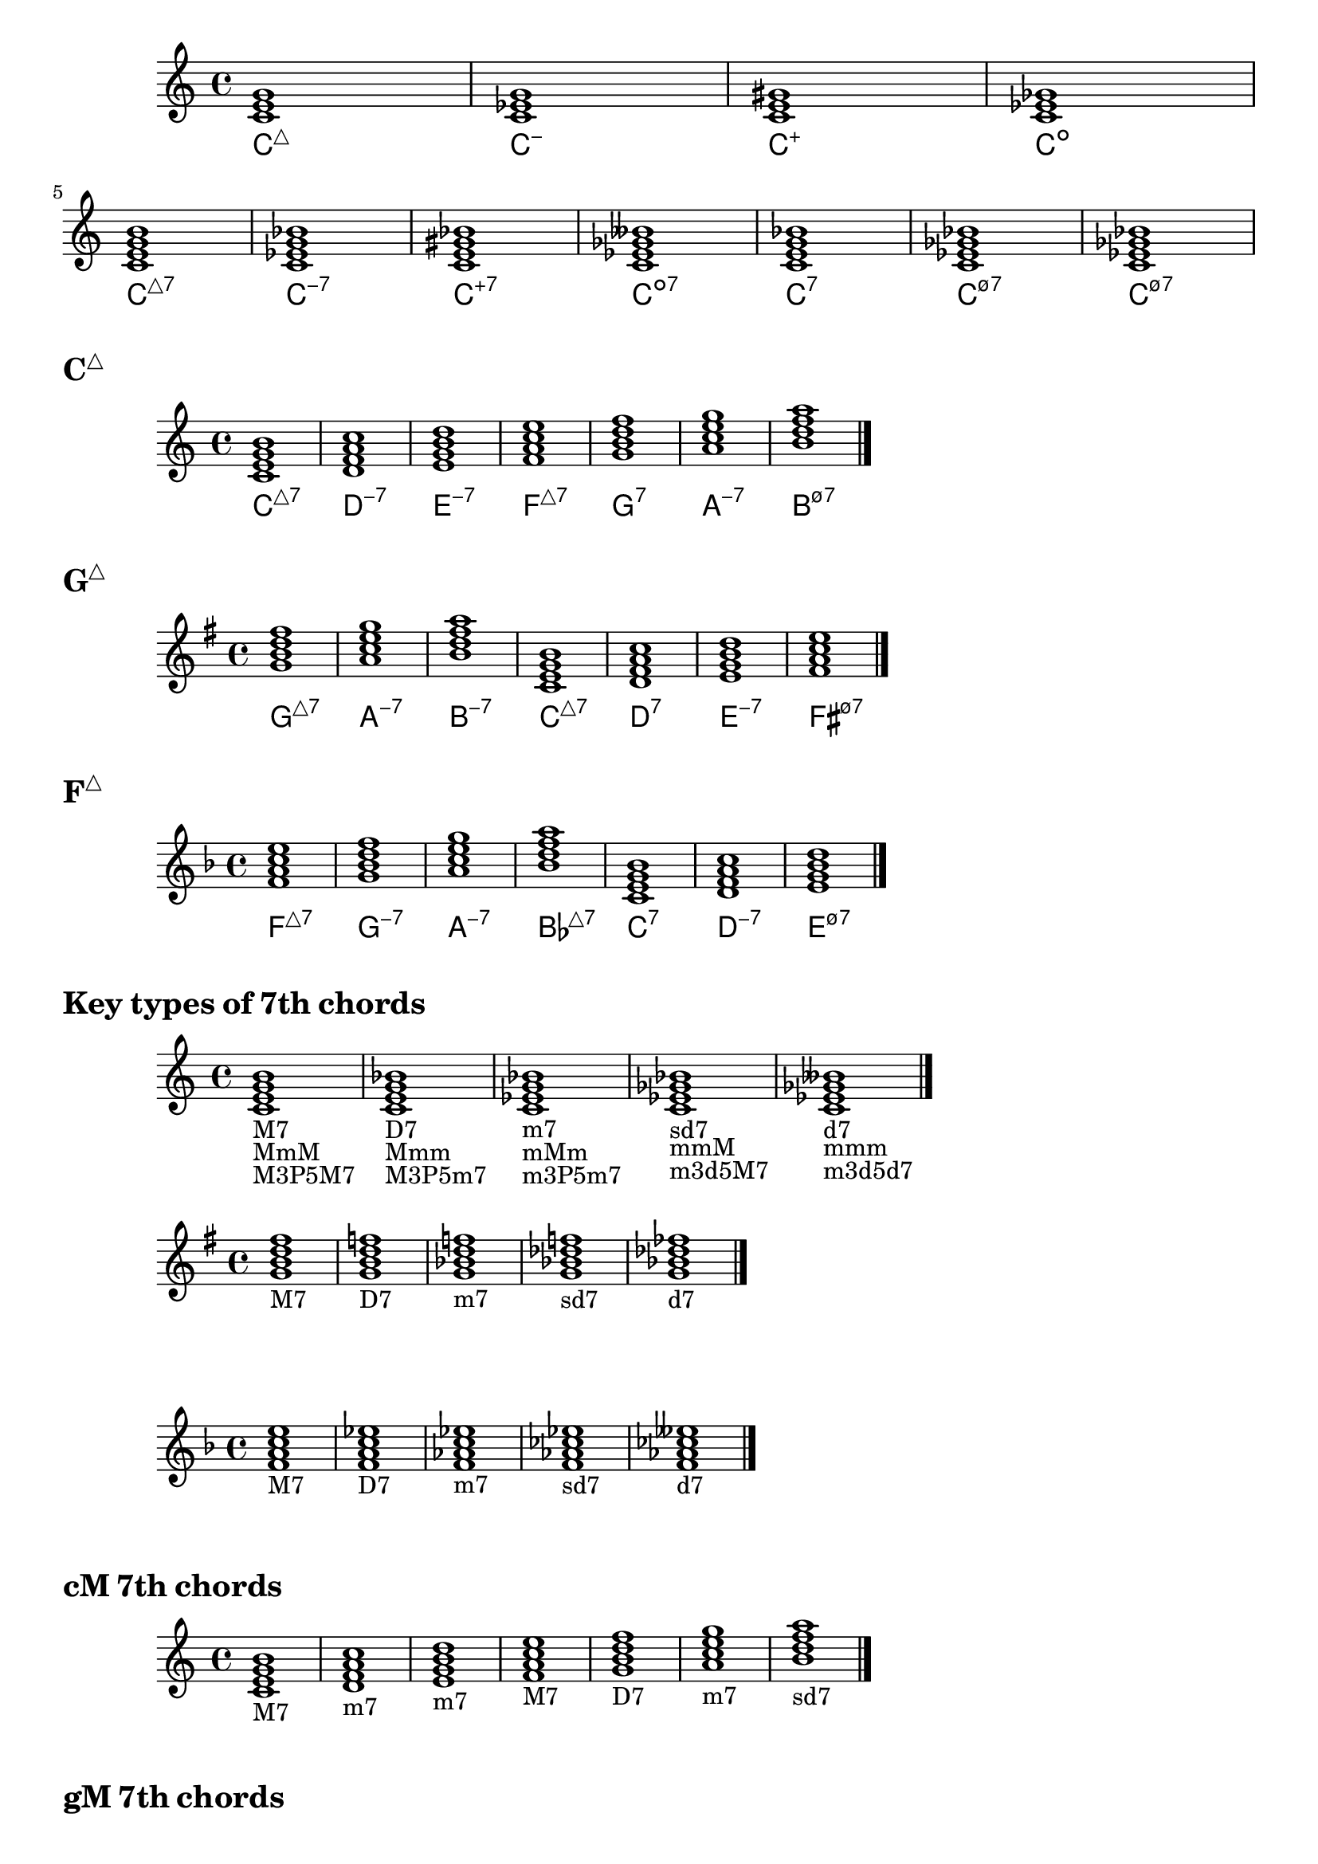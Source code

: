 \version "2.23.81"

chNameExceptions = {
  % Triads
  <c e g>-\markup \super "△"
  <c ees g>-\markup \super "−"
  <c e gis>-\markup \super "+"
  % Seventh chords
  <c e g b>-\markup \super "△7"
  <c ees g bes>-\markup \super "−7"
  <c e gis bes>-\markup \super "+7"
  <c ees ges bes>-\markup \super "ø7"
}

\layout {
  \context {
    \ChordNames
    chordNameExceptions =
    #(append (sequential-music-to-chord-exceptions chNameExceptions #t)
      ignatzekExceptions)
  }
}

#(define (replace-step repl pitches)
  (map (lambda (pitch)
    (if (eqv? (ly:pitch-steps pitch) (ly:pitch-steps repl)) repl pitch))
  pitches))

chordmodifiers.hdim =
  #(lambda (pitches) (replace-step #{ ees' #} (replace-step #{ ges' #} pitches)))

chSeq = \chordmode {
  \key c \major
  c1 c:m c:aug c:dim \break
  c1:maj7 c:m7 c:aug7 c:dim7 c:7 c:m7.5- c:hdim7
}

<<
  \new Staff = cMajor \chSeq
  \new ChordNames = cMajor \chSeq
>>

cMajor = \chordmode {
  \key c \major
  c1:maj7 d:m7 e:m7 f:maj7 g:7 a:m7 b:hdim7 \bar "|."
}

gMajor = \chordmode {
  \key g \major
  g1:maj7 a:m7 b:m7 c:maj7 d:7 e:m7 fis:hdim7 \bar "|."
}

fMajor = \chordmode {
  \key f \major
  f:maj7 g:m7 a:m7 bes:maj7 c:7 d:m7 e:hdim7 \bar "|."
}

\markup { \huge \bold \concat { C \super "△" } }
<<
  \new Staff = cMajor \cMajor
  \new ChordNames = cMajor \cMajor
>>

\markup { \huge \bold \concat { G \super "△" } }
<<
  \new Staff = gMajor \gMajor
  \new ChordNames = gMajor \gMajor
>>

\markup { \huge \bold \concat { F \super "△" } }
<<
  \new Staff = fMajor \fMajor
  \new ChordNames = fMajor \fMajor
>>

%%%%%%%%%%%%%%%%%%%%%%%%%%%%%%%%%%%%%%%%%%%%%%%%%%%%%%%%%%%%%%%%%%%%%%%%%%%%%%%%

\markup \huge \bold { Key types of 7th chords }

\relative {
  \clef treble
  \key c \major
  \time 4/4
  \textLengthOn
  <c'=' e g b>1-\markup { M7 }-\markup { MmM }-\markup { M3P5M7 } |
  <c e g bes>-\markup { D7 }-\markup { Mmm }-\markup { M3P5m7 } |
  <c ees g bes>-\markup { m7 }-\markup { mMm }-\markup { m3P5m7 } |
  <c ees ges bes>-\markup { sd7 }-\markup { mmM }-\markup { m3d5M7 } |
  <c=' ees ges beses>-\markup { d7 }-\markup { mmm }-\markup { m3d5d7 } \bar "|."
}

\relative {
  \clef treble
  \key g \major
  \time 4/4
  <g'=' b d fis>1-\markup M7 |
  <g b d f>-\markup D7 |
  <g bes d f>-\markup m7 |
  <g bes des f>-\markup sd7 |
  <g=' bes des fes>-\markup d7 \bar "|."
}

\relative {
  \clef treble
  \key f \major
  \time 4/4
  <f'=' a c e>1-\markup M7 |
  <f a c ees>-\markup D7 |
  <f aes c ees>-\markup m7 |
  <f aes ces ees>-\markup sd7 |
  <f=' aes ces eeses>-\markup d7 \bar "|."
}

\markup \huge \bold { \vspace #2 cM 7th chords }

\relative {
  \clef treble
  \key c \major
  \time 4/4
  <c'=' e g b>1-\markup M7 |
  <d f a c>-\markup m7 |
  <e g b d>-\markup m7 |
  <f a c e>-\markup M7 |
  <g b d f>-\markup D7 |
  <a c e g>-\markup m7 |
  <b=' d f a>-\markup sd7 \bar "|."
}

\markup \huge \bold { \vspace #2 gM 7th chords }

\relative {
  \clef treble
  \key g \major
  \time 4/4
  <g'=' b d fis>1-\markup M7 |
  <a c e g>-\markup m7 |
  <b d fis a>-\markup m7 |
  <c e g b>-\markup M7 |
  <d fis a c>-\markup D7 |
  <e g b d>-\markup m7 |
  <fis='' a c e>-\markup sd7 \bar "|."
}

\markup \huge \bold { \vspace #2 fM 7th chords }

\relative {
  \clef treble
  \key f \major
  \time 4/4
  <f'=' a c e>1-\markup M7 |
  <g bes d f>-\markup m7 |
  <a c e g>-\markup m7 |
  <bes d f a>-\markup M7 |
  <c e g bes>-\markup D7 |
  <d f a c>-\markup m7 |
  <e='' g bes d>-\markup sd7 \bar "|."
}

\markup \huge \bold { \vspace #2 am harmonic 7th chords }

\relative {
  \clef treble
  \key a \minor
  \time 4/4
  <a= c e gis>1-\markup mMM |
  <b d f a>-\markup sd7 |
  <c e gis b>-\markup MMm |
  <d f a c>-\markup m7 |
  <e gis b d>-\markup D7 |
  <f a c e>-\markup M7 |
  <gis=' b d f>-\markup d7 \bar "|."
}

\markup \huge \bold { \vspace #2 em harmonic 7th chords }

\relative {
  \clef treble
  \key e \minor
  \time 4/4
  <e'=' g b dis>1-\markup mMM |
  <fis a c e>-\markup sd7 |
  <g b dis fis>-\markup MMm |
  <a c e g>-\markup m7 |
  <b dis fis a>-\markup D7 |
  <c e g b>-\markup M7 |
  <dis='' fis a c>-\markup d7 \bar "|."
}

\markup \huge \bold { \vspace #2 dm harmonic 7th chords }

\relative {
  \clef treble
  \key d \minor
  \time 4/4
  <d'=' f a cis>1-\markup mMM |
  <e g bes d>-\markup sd7 |
  <f a cis e>-\markup MMm |
  <g bes d f>-\markup m7 |
  <a cis e g>-\markup D7 |
  <bes d f a>-\markup M7 |
  <cis='' e g bes>-\markup d7 \bar "|."
}

\markup \huge \bold { \vspace #2 am melodic 7th chords }

\relative {
  \clef treble
  \key a \minor
  \time 4/4
  <a= c e gis>1-\markup mMM |
  <b d fis a>-\markup m7 |
  <c e gis b>-\markup MMm |
  <d fis a c>-\markup D7 |
  <e gis b d>-\markup D7 |
  <fis a c e>-\markup sd7 |
  <gis=' b d fis>-\markup sd7 \bar "|."
}

\markup \huge \bold { \vspace #2 em melodic 7th chords }

\relative {
  \clef treble
  \key e \minor
  \time 4/4
  <e'=' g b dis>1-\markup mMM |
  <fis a cis e>-\markup m7 |
  <g b dis fis>-\markup MMm |
  <a cis e g>-\markup D7 |
  <b dis fis a>-\markup D7 |
  <cis e g b>-\markup sd7 |
  <dis='' fis a cis>-\markup sd7 \bar "|."
}

\markup \huge \bold { \vspace #2 dm melodic 7th chords }

\relative {
  \clef treble
  \key d \minor
  \time 4/4
  <d'=' f a cis>1-\markup mMM |
  <e g b d>-\markup m7 |
  <f a cis e>-\markup MMm |
  <g b d f>-\markup D7 |
  <a cis e g>-\markup D7 |
  <b d f a>-\markup sd7 |
  <cis='' e g b>-\markup sd7 \bar "|."
}
